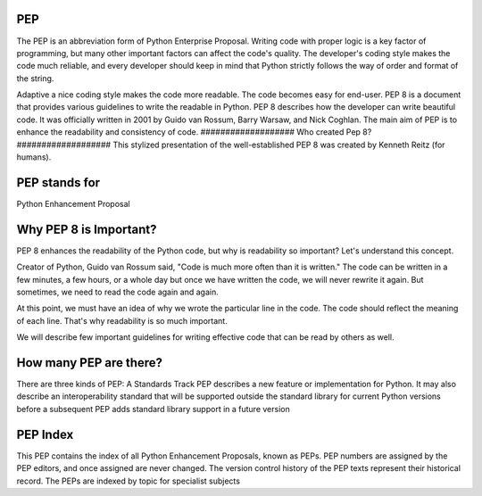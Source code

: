 #######
PEP
#######
The PEP is an abbreviation form of Python Enterprise Proposal. Writing code with proper logic is a key factor of programming, but many other important factors can affect the code's quality. The developer's coding style makes the code much reliable, and every developer should keep in mind that Python strictly follows the way of order and format of the string.

Adaptive a nice coding style makes the code more readable. The code becomes easy for end-user.
PEP 8 is a document that provides various guidelines to write the readable in Python. PEP 8 describes how the developer can write beautiful code. It was officially written in 2001 by Guido van Rossum, Barry Warsaw, and Nick Coghlan. The main aim of PEP is to enhance the readability and consistency of code.
###################
Who created Pep 8?
###################
This stylized presentation of the well-established PEP 8 was created by Kenneth Reitz (for humans).

#############################
PEP stands for
#############################
Python Enhancement Proposal

#################################
Why PEP 8 is Important?
#################################
PEP 8 enhances the readability of the Python
code, but why is readability so important? Let's understand this concept.

Creator of Python, Guido van Rossum said, "Code is much more often than it is written." The code can be written in a few minutes, a few hours, or a whole day but once we have written the code, we will never rewrite it again. But sometimes, we need to read the code again and again.

At this point, we must have an idea of why we wrote the particular line in the code. The code should reflect the meaning of each line. That's why readability is so much important.

We will describe few important guidelines for writing effective code that can be read by others as well.
 
#################################################
How many PEP are there?
#################################################
There are three kinds of PEP: A Standards Track PEP describes a new feature or implementation for Python. It may also describe an interoperability standard that will be supported outside the standard library for current Python versions before a subsequent PEP adds standard library support in a future version

########################################
PEP Index
########################################
This PEP contains the index of all Python Enhancement Proposals, known as PEPs. PEP numbers are assigned by the PEP editors, and once assigned are never changed. The version control history of the PEP texts represent their historical record. The PEPs are indexed by topic for specialist subjects
